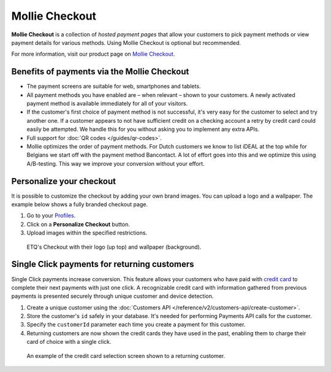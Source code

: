 Mollie Checkout
===============
**Mollie Checkout** is a collection of *hosted payment pages* that allow your customers to pick payment methods or view
payment details for various methods. Using Mollie Checkout is optional but recommended.

For more information, visit our product page on `Mollie Checkout <https://www.mollie.com/en/checkout>`_.

Benefits of payments via the Mollie Checkout
--------------------------------------------
* The payment screens are suitable for web, smartphones and tablets.

* All payment methods you have enabled are – when relevant – shown to your customers. A newly activated payment method
  is available immediately for all of your visitors.

* If the customer's first choice of payment method is not successful, it's very easy for the customer to select and try
  another one. If a customer appears to not have sufficient credit on a checking account a retry by credit card could
  easily be attempted. We handle this for you without asking you to implement any extra APIs.

* Full support for :doc:`QR codes </guides/qr-codes>`.

* Mollie optimizes the order of payment methods. For Dutch customers we know to list iDEAL at the top while for Belgians
  we start off with the payment method Bancontact. A lot of effort goes into this and we optimize this using
  A/B-testing. This way we improve your conversion without your effort.

Personalize your checkout
-------------------------
It is possible to customize the checkout by adding your own brand images. You can upload a logo and a wallpaper. The
example below shows a fully branded checkout page.

#. Go to your `Profiles <https://www.mollie.com/dashboard/settings/profiles>`_.
#. Click on a **Personalize Checkout** button.
#. Upload images within the specified restrictions.

.. figure:: https://assets.docs.mollie.com/_images/mollie-checkout-example-a@2x.jpg

   ETQ's Checkout with their logo (up top) and wallpaper (background).

Single Click payments for returning customers
---------------------------------------------
Single Click payments increase conversion. This feature allows your customers who have paid with
`credit card <https://www.mollie.com/en/payments/credit-card>`_ to complete their next payments with just one click. A
recognizable credit card with information gathered from previous payments is presented securely through unique customer
and device detection.

#. Create a unique customer using the :doc:`Customers API </reference/v2/customers-api/create-customer>`.
#. Store the customer's ``id`` safely in your database. It's needed for performing Payments API calls for the customer.
#. Specify the ``customerId`` parameter each time you create a payment for this customer.
#. Returning customers are now shown the credit cards they have used in the past, enabling them to charge their card of
   choice with a single click.

.. figure:: https://assets.docs.mollie.com/_images/mollie-checkout-example-b@2x.jpg

   An example of the credit card selection screen shown to a returning customer.
